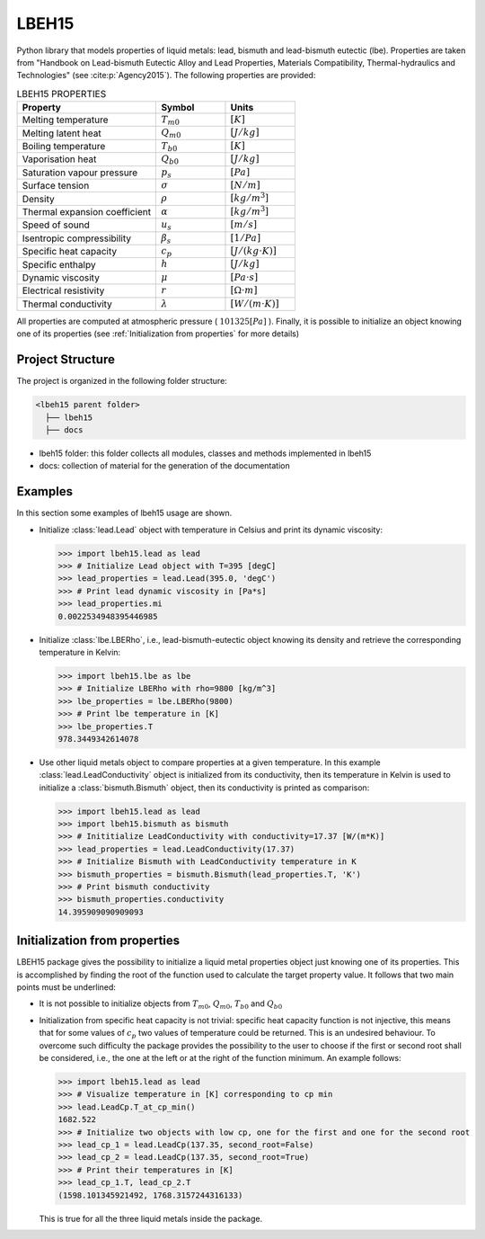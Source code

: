 ======
LBEH15
======

Python library that models properties of liquid metals: lead, bismuth and lead-bismuth eutectic (lbe).
Properties are taken from "Handbook on Lead-bismuth Eutectic Alloy and Lead Properties, Materials Compatibility, Thermal-hydraulics and Technologies"
(see :cite:p:`Agency2015`). The following properties are provided: 

.. list-table:: LBEH15 PROPERTIES
   :widths: 50 25 25
   :header-rows: 1

   * - Property
     - Symbol
     - Units
   * - Melting temperature
     - :math:`T_{m0}`
     - :math:`[K]`
   * - Melting latent heat
     - :math:`Q_{m0}`
     - :math:`[J/kg]`
   * - Boiling temperature
     - :math:`T_{b0}`
     - :math:`[K]`
   * - Vaporisation heat
     - :math:`Q_{b0}`
     - :math:`[J/kg]`
   * - Saturation vapour pressure
     - :math:`p_s`
     - :math:`[Pa]`
   * - Surface tension
     - :math:`\sigma`
     - :math:`[N/m]`
   * - Density
     - :math:`\rho`
     - :math:`[kg/m^3]`
   * - Thermal expansion coefficient
     - :math:`\alpha`
     - :math:`[kg/m^3]`
   * - Speed of sound
     - :math:`u_s`
     - :math:`[m/s]`
   * - Isentropic compressibility
     - :math:`\beta_s`
     - :math:`[1/Pa]`
   * - Specific heat capacity
     - :math:`c_p`
     - :math:`[J/(kg{\cdot}K)]`
   * - Specific enthalpy
     - :math:`h`
     - :math:`[J/kg]`
   * - Dynamic viscosity
     - :math:`\mu`
     - :math:`[Pa{\cdot}s]`
   * - Electrical resistivity
     - :math:`r`
     - :math:`[{\Omega}{\cdot}m]`
   * - Thermal conductivity
     - :math:`\lambda`
     - :math:`[W/(m{\cdot}K)]`

All properties are computed at atmospheric pressure ( :math:`101325 [Pa]` ). Finally, 
it is possible to initialize an object knowing one of its properties (see :ref:`Initialization from properties`
for more details)

Project Structure
*****************
The project is organized in the following folder structure:

.. code:: bash

  <lbeh15 parent folder>
    ├── lbeh15
    ├── docs

- lbeh15 folder: this folder collects all modules, classes and methods implemented in lbeh15
- docs: collection of material for the generation of the documentation


Examples
********
In this section some examples of lbeh15 usage are shown.

- Initialize :class:`lead.Lead` object with temperature in Celsius
  and print its dynamic viscosity:

  >>> import lbeh15.lead as lead
  >>> # Initialize Lead object with T=395 [degC]
  >>> lead_properties = lead.Lead(395.0, 'degC')
  >>> # Print lead dynamic viscosity in [Pa*s]
  >>> lead_properties.mi
  0.0022534948395446985

- Initialize :class:`lbe.LBERho`, i.e., lead-bismuth-eutectic object knowing its density
  and retrieve the corresponding temperature in Kelvin:

  >>> import lbeh15.lbe as lbe
  >>> # Initialize LBERho with rho=9800 [kg/m^3]
  >>> lbe_properties = lbe.LBERho(9800)
  >>> # Print lbe temperature in [K]
  >>> lbe_properties.T
  978.3449342614078

- Use other liquid metals object to compare properties at a given temperature. In this 
  example :class:`lead.LeadConductivity` object is initialized from its conductivity, then its temperature in Kelvin
  is used to initialize a :class:`bismuth.Bismuth` object, then its conductivity is printed as comparison:

  >>> import lbeh15.lead as lead
  >>> import lbeh15.bismuth as bismuth
  >>> # Inititialize LeadConductivity with conductivity=17.37 [W/(m*K)]
  >>> lead_properties = lead.LeadConductivity(17.37)
  >>> # Initialize Bismuth with LeadConductivity temperature in K
  >>> bismuth_properties = bismuth.Bismuth(lead_properties.T, 'K')
  >>> # Print bismuth conductivity
  >>> bismuth_properties.conductivity
  14.395909090909093


.. _Initialization from properties:

Initialization from properties
******************************

LBEH15 package gives the possibility to initialize a liquid metal properties object just knowing one of its
properties. This is accomplished by finding the root of the function used to calculate the target property value.
It follows that two main points must be underlined: 

- It is not possible to initialize objects from :math:`T_{m0}`, :math:`Q_{m0}`, :math:`T_{b0}` and :math:`Q_{b0}`
- Initialization from specific heat capacity is not trivial: specific heat capacity function is not injective, 
  this means that for some values of :math:`c_p` two values of temperature could be returned. This is an undesired
  behaviour. To overcome such difficulty the package provides the possibility to the user to choose if the first or
  second root shall be considered, i.e., the one at the left or at the right of the function minimum. An example follows:

  >>> import lbeh15.lead as lead
  >>> # Visualize temperature in [K] corresponding to cp min
  >>> lead.LeadCp.T_at_cp_min()
  1682.522
  >>> # Initialize two objects with low cp, one for the first and one for the second root
  >>> lead_cp_1 = lead.LeadCp(137.35, second_root=False)
  >>> lead_cp_2 = lead.LeadCp(137.35, second_root=True)
  >>> # Print their temperatures in [K]
  >>> lead_cp_1.T, lead_cp_2.T
  (1598.101345921492, 1768.3157244316133)

  This is true for all the three liquid metals inside the package. 
